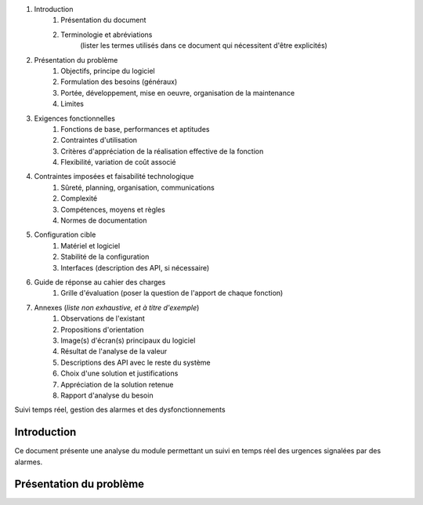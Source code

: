 #. Introduction
	#. Présentation du document
	#. Terminologie et abréviations
		(lister les termes utilisés dans ce document qui nécessitent d'être explicités)
#. Présentation du problème
	#. Objectifs, principe du logiciel
	#. Formulation des besoins (généraux)
	#. Portée, développement, mise en oeuvre, organisation de la maintenance
	#. Limites
#. Exigences fonctionnelles
	#. Fonctions de base, performances et aptitudes
	#. Contraintes d'utilisation
	#. Critères d'appréciation de la réalisation effective de la fonction
	#. Flexibilité, variation de coût associé
#. Contraintes imposées et faisabilité technologique
	#. Sûreté, planning, organisation, communications
	#. Complexité
	#. Compétences, moyens et règles
	#. Normes de documentation
#. Configuration cible
	#. Matériel et logiciel
	#. Stabilité de la configuration
	#. Interfaces (description des API, si nécessaire)
#. Guide de réponse au cahier des charges
	#. Grille d'évaluation (poser la question de l'apport de chaque fonction)
#. Annexes (*liste non exhaustive, et à titre d'exemple*)
	#. Observations de l'existant
	#. Propositions d'orientation
	#. Image(s) d'écran(s) principaux du logiciel
	#. Résultat de l'analyse de la valeur
	#. Descriptions des API avec le reste du système
	#. Choix d'une solution et justifications
	#. Appréciation de la solution retenue
	#. Rapport d'analyse du besoin
	
	
	
	
	
Suivi temps réel, gestion des alarmes et des dysfonctionnements

Introduction
============

Ce document présente une analyse du module permettant un suivi en temps réel 
des urgences signalées par des alarmes.

Présentation du problème
========================

